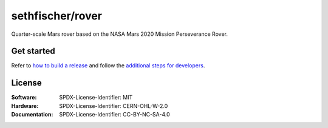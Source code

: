 =================
sethfischer/rover
=================

|build-status| |lint-status| |test-status| |docs-status| |linkcheck-status|


Quarter-scale Mars rover based on the NASA Mars 2020 Mission Perseverance Rover.


Get started
-----------

Refer to `how to build a release`_ and follow the `additional steps for developers`_.


License
-------

:Software: SPDX-License-Identifier: MIT
:Hardware: SPDX-License-Identifier: CERN-OHL-W-2.0
:Documentation: SPDX-License-Identifier: CC-BY-NC-SA-4.0


.. _`how to build a release`: https://rover.fischer.nz/en/latest/build-release.html
.. _`additional steps for developers`: https://rover.fischer.nz/en/latest/build-release.html#additional-steps-for-developers


.. |build-status| image:: https://github.com/sethfischer/rover/actions/workflows/build.yml/badge.svg
    :target: https://github.com/sethfischer/rover/actions/workflows/build.yml
    :alt: Build status
.. |lint-status| image:: https://github.com/sethfischer/rover/actions/workflows/lint.yml/badge.svg
    :target: https://github.com/sethfischer/rover/actions/workflows/lint.yml
    :alt: Lint status
.. |test-status| image:: https://github.com/sethfischer/rover/actions/workflows/test.yml/badge.svg
    :target: https://github.com/sethfischer/rover/actions/workflows/test.yml
    :alt: Test status
.. |docs-status| image:: https://readthedocs.org/projects/sethfischer-osr/badge/?version=latest
    :target: https://sethfischer-osr.readthedocs.io/en/latest/?badge=latest
    :alt: Documentation Status
.. |linkcheck-status| image:: https://github.com/sethfischer/rover/actions/workflows/linkcheck.yml/badge.svg
    :target: https://github.com/sethfischer/rover/actions/workflows/linkcheck.yml
    :alt: Link Check Status
